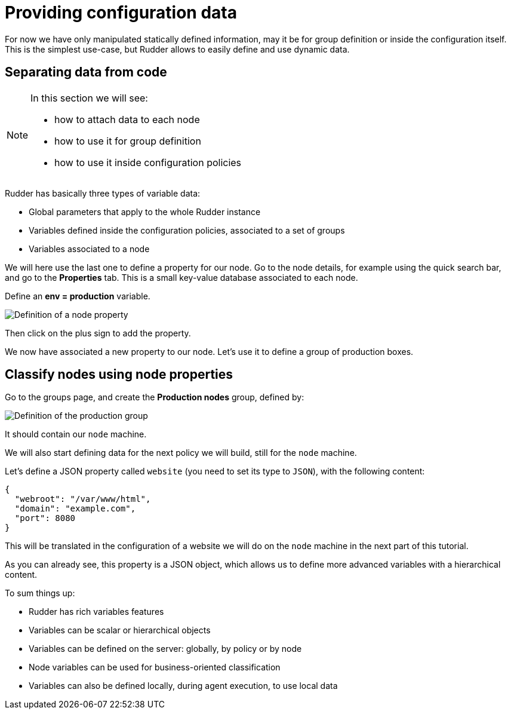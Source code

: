 = Providing configuration data

For now we have only manipulated statically defined information, may it be for group definition or
inside the configuration itself. This is the simplest use-case, but Rudder allows
to easily define and use dynamic data.

== Separating data from code

[NOTE]

====

In this section we will see:

* how to attach data to each node
* how to use it for group definition
* how to use it inside configuration policies

====

Rudder has basically three types of variable data:

* Global parameters that apply to the whole Rudder instance
* Variables defined inside the configuration policies, associated to a set of groups
* Variables associated to a node

We will here use the last one to define a property for our node.
Go to the node details, for example using the quick search bar,
and go to the *Properties* tab. This is a small key-value database associated to each node.

Define an *env = production* variable.

image::./property.png["Definition of a node property", align="center"]

Then click on the plus sign to add the property.

We now have associated a new property to our node.
Let's use it to define a group of production boxes.

== Classify nodes using node properties

Go to the groups page, and create the *Production nodes* group,
defined by:

image::./production.png["Definition of the production group", align="center"]

It should contain our `node` machine.

We will also start defining data for the next policy we will build,
still for the `node` machine.

Let's define a JSON property called `website` (you need to set its type to `JSON`),
with the following content:

[source,json]
----
{
  "webroot": "/var/www/html",
  "domain": "example.com",
  "port": 8080
}
----


This will be translated in the configuration of a website we will do on the
`node` machine in the next part of this tutorial.

As you can already see, this property is a JSON object, which allows us to define more advanced
variables with a hierarchical content.

To sum things up:

* Rudder has rich variables features
* Variables can be scalar or hierarchical objects
* Variables can be defined on the server: globally, by policy or by node
* Node variables can be used for business-oriented classification
* Variables can also be defined locally, during agent execution, to use local data

